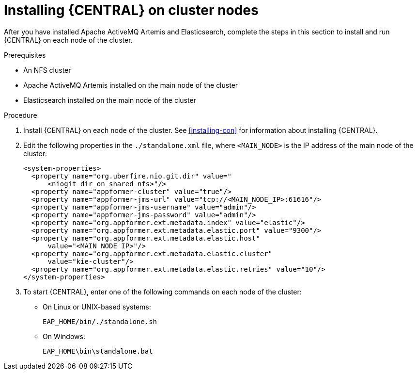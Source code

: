 [id='clustering-dm-install-proc']
= Installing {CENTRAL} on cluster nodes

After you have installed Apache ActiveMQ Artemis and Elasticsearch, complete the steps in this section to install and run {CENTRAL} on each node of the cluster.

.Prerequisites
* An NFS cluster
* Apache ActiveMQ Artemis installed on the main node of the cluster
* Elasticsearch installed on the main node of the cluster

.Procedure
. Install {CENTRAL} on each node of the cluster. See <<installing-con>> for information about installing {CENTRAL}.
. Edit the following properties in the `./standalone.xml` file, where `<MAIN_NODE>` is the IP address of the main node of the cluster:
+
[source,xml]
----
<system-properties>
  <property name="org.uberfire.nio.git.dir" value="
      <niogit_dir_on_shared_nfs>"/>
  <property name="appformer-cluster" value="true"/>
  <property name="appformer-jms-url" value="tcp://<MAIN_NODE_IP>:61616"/>
  <property name="appformer-jms-username" value="admin"/>
  <property name="appformer-jms-password" value="admin"/>
  <property name="org.appformer.ext.metadata.index" value="elastic"/>
  <property name="org.appformer.ext.metadata.elastic.port" value="9300"/>
  <property name="org.appformer.ext.metadata.elastic.host" 
      value="<MAIN_NODE_IP>"/>
  <property name="org.appformer.ext.metadata.elastic.cluster" 
      value="kie-cluster"/>
  <property name="org.appformer.ext.metadata.elastic.retries" value="10"/>
</system-properties>
----
.  To start {CENTRAL}, enter one of the following commands on each node of the cluster:
+
* On Linux or UNIX-based systems:
+
[source,bash]
----
EAP_HOME/bin/./standalone.sh
----
* On Windows:
+
[source,bash]
----
EAP_HOME\bin\standalone.bat
----
